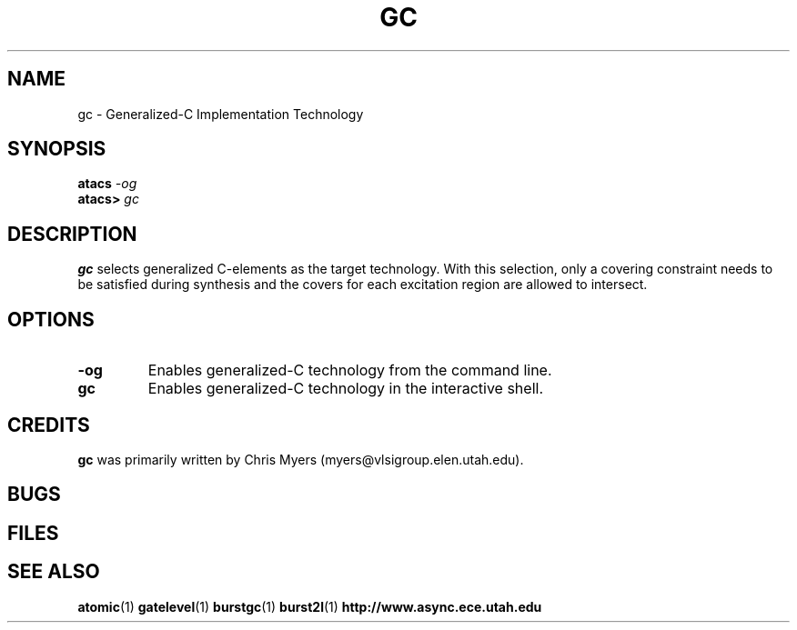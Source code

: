 .TH GC 1 "30 September 2001" "" ""
.SH NAME
gc \- Generalized-C Implementation Technology
.SH SYNOPSIS
.nf
.BI atacs " -og"
.br
.BI atacs> " gc"
.fi
.SH DESCRIPTION
.B gc
selects generalized C-elements as the target technology.
With this selection, only a covering constraint needs to be satisfied
during synthesis and the covers for each excitation region are allowed
to intersect.  
.SH OPTIONS
.TP
.BI \-og
Enables generalized-C technology from the command line.
.TP
.BI gc
Enables generalized-C technology in the interactive shell.
.SH CREDITS
.B gc
was primarily written by Chris Myers (myers@vlsigroup.elen.utah.edu).
.SH BUGS
.SH FILES
.SH "SEE ALSO"
.BR atomic (1)
.BR gatelevel (1)
.BR burstgc (1)
.BR burst2l (1)
.BR http://www.async.ece.utah.edu
